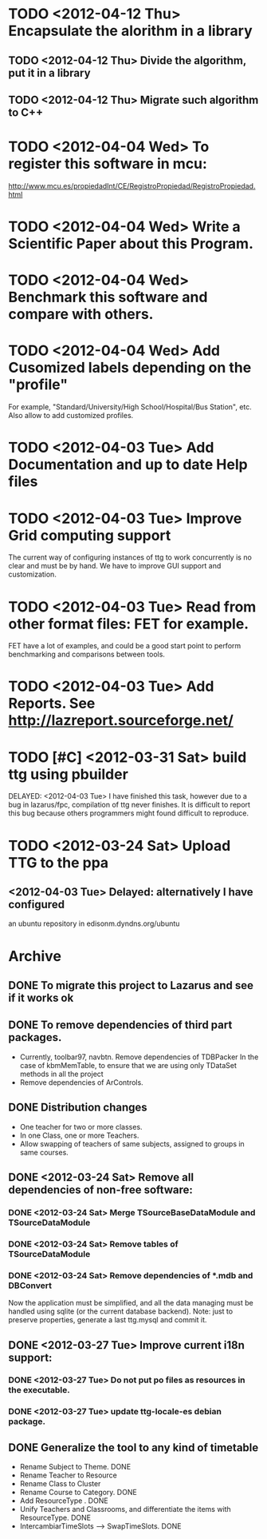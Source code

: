 * TODO <2012-04-12 Thu> Encapsulate the alorithm in a library
** TODO <2012-04-12 Thu> Divide the algorithm, put it in a library
** TODO <2012-04-12 Thu> Migrate such algorithm to C++
* TODO <2012-04-04 Wed> To register this software in mcu:
  http://www.mcu.es/propiedadInt/CE/RegistroPropiedad/RegistroPropiedad.html
* TODO <2012-04-04 Wed> Write a Scientific Paper about this Program.
* TODO <2012-04-04 Wed> Benchmark this software and compare with others.
* TODO <2012-04-04 Wed> Add Cusomized labels depending on the "profile"
  For example, "Standard/University/High School/Hospital/Bus Station",
  etc.  Also allow to add customized profiles.
* TODO <2012-04-03 Tue> Add Documentation and up to date Help files
* TODO <2012-04-03 Tue> Improve Grid computing support
  The current way of configuring instances of ttg to work concurrently
  is no clear and must be by hand.  We have to improve GUI support and
  customization.
* TODO <2012-04-03 Tue> Read from other format files: FET for example.
  FET have a lot of examples, and could be a good start point to
  perform benchmarking and comparisons between tools.
* TODO <2012-04-03 Tue> Add Reports. See http://lazreport.sourceforge.net/
* TODO [#C] <2012-03-31 Sat> build ttg using pbuilder
  DELAYED: <2012-04-03 Tue>
  I have finished this task, however due to a bug in lazarus/fpc,
  compilation of ttg never finishes. It is difficult to report this
  bug because others programmers might found difficult to reproduce.
* TODO <2012-03-24 Sat> Upload TTG to the ppa
  DEADLINE: <2012-04-01 Sat>
** <2012-04-03 Tue> Delayed: alternatively I have configured
   an ubuntu repository in edisonm.dyndns.org/ubuntu
   
   
    
* Archive
** DONE To migrate this project to Lazarus and see if it works ok
   CLOSED: [2012-03-24 Sat 00:42]
   :PROPERTIES:
   :ARCHIVE_TIME: 2012-04-03 Tue 23:50
   :ARCHIVE_FILE: ~/apps/ttg/org/TTGTasks.org
   :ARCHIVE_CATEGORY: TTGTasks
   :ARCHIVE_TODO: DONE
   :END:

** DONE To remove dependencies of third part packages.
   CLOSED: [2012-03-24 Sat 00:41]
   :PROPERTIES:
   :ARCHIVE_TIME: 2012-04-03 Tue 23:51
   :ARCHIVE_FILE: ~/apps/ttg/org/TTGTasks.org
   :ARCHIVE_CATEGORY: TTGTasks
   :ARCHIVE_TODO: DONE
   :END:
   - Currently, toolbar97, navbtn.  Remove dependencies of TDBPacker 
     In the case of kbmMemTable, to ensure that we are using only
     TDataSet methods in all the project
   - Remove dependencies of ArControls.
** DONE Distribution changes
   DEADLINE: <2012-02-08 Sat> CLOSED: [2012-03-24 Sat 00:43]
   :PROPERTIES:
   :ARCHIVE_TIME: 2012-04-03 Tue 23:52
   :ARCHIVE_FILE: ~/apps/ttg/org/TTGTasks.org
   :ARCHIVE_CATEGORY: TTGTasks
   :ARCHIVE_TODO: DONE
   :END:
   - One teacher for two or more classes.
   - In one Class, one or more Teachers.
   - Allow swapping of teachers of same subjects, assigned to groups in
     same courses.
** DONE <2012-03-24 Sat> Remove all dependencies of non-free software:
   CLOSED: [2012-03-27 Tue 19:50]
   :PROPERTIES:
   :ARCHIVE_TIME: 2012-04-03 Tue 23:52
   :ARCHIVE_FILE: ~/apps/ttg/org/TTGTasks.org
   :ARCHIVE_CATEGORY: TTGTasks
   :ARCHIVE_TODO: DONE
   :END:
*** DONE <2012-03-24 Sat> Merge TSourceBaseDataModule and TSourceDataModule
    CLOSED: [2012-03-27 Tue 13:15]
*** DONE <2012-03-24 Sat> Remove tables of TSourceDataModule
    CLOSED: [2012-03-27 Tue 13:15]
*** DONE <2012-03-24 Sat> Remove dependencies of *.mdb and DBConvert
    CLOSED: [2012-03-27 Tue 13:15]
   Now the application must be simplified, and all the data managing
   must be handled using sqlite (or the current database
   backend). Note: just to preserve properties, generate a last
   ttg.mysql and commit it.
** DONE <2012-03-27 Tue> Improve current i18n support:
   CLOSED: [2012-03-31 Sat 15:47]
   :PROPERTIES:
   :ARCHIVE_TIME: 2012-04-03 Tue 23:52
   :ARCHIVE_FILE: ~/apps/ttg/org/TTGTasks.org
   :ARCHIVE_CATEGORY: TTGTasks
   :ARCHIVE_TODO: DONE
   :END:
*** DONE <2012-03-27 Tue> Do not put po files as resources in the executable.
    CLOSED: [2012-03-31 Sat 15:47]
*** DONE <2012-03-27 Tue> update ttg-locale-es debian package.
    CLOSED: [2012-03-31 Sat 15:47]
** DONE Generalize the tool to any kind of timetable
   DEADLINE: <2012-02-15 Wed> CLOSED: [2012-03-24 Sat 00:44]
   :PROPERTIES:
   :ARCHIVE_TIME: 2012-04-03 Tue 23:53
   :ARCHIVE_FILE: ~/apps/ttg/org/TTGTasks.org
   :ARCHIVE_CATEGORY: TTGTasks
   :ARCHIVE_TODO: DONE
   :END:
   - Rename Subject to Theme. DONE
   - Rename Teacher to Resource
   - Rename Class to Cluster
   - Rename Course to Category. DONE
   - Add ResourceType . DONE
   - Unify Teachers and Classrooms, and differentiate the items with ResourceType. DONE
   - IntercambiarTimeSlots --> SwapTimeSlots. DONE


